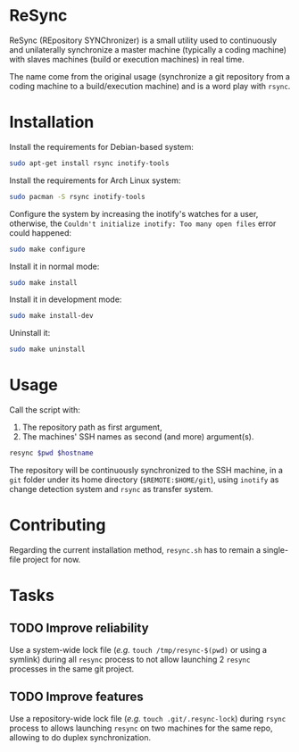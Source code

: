 * ReSync
:PROPERTIES:
:ID:       61ab545c-74f6-4054-90a2-c6d9001c5b5d
:END:

ReSync (REpository SYNChronizer) is a small utility used to continuously and
unilaterally synchronize a master machine (typically a coding machine) with
slaves machines (build or execution machines) in real time.

The name come from the original usage (synchronize a git repository from a
coding machine to a build/execution machine) and is a word play with =rsync=.

* Installation

Install the requirements for Debian-based system:

#+begin_src bash :eval never
sudo apt-get install rsync inotify-tools
#+end_src

Install the requirements for Arch Linux system:

#+begin_src bash :eval never
sudo pacman -S rsync inotify-tools
#+end_src

Configure the system by increasing the inotify's watches for a user, otherwise,
the =Couldn't initialize inotify: Too many open files= error could happened:

#+begin_src bash :results output silent
sudo make configure
#+end_src

Install it in normal mode:

#+begin_src bash :results output silent
sudo make install
#+end_src

Install it in development mode:

#+begin_src bash :results output silent
sudo make install-dev
#+end_src

Uninstall it:

#+begin_src bash :results output silent
sudo make uninstall
#+end_src

* Usage

Call the script with:
1. The repository path as first argument,
2. The machines' SSH names as second (and more) argument(s).

#+begin_src bash :results output silent :var pwd="/home/pierre/work/info/research/projects/screaming_channels/screaming_channels_utils" :var hostname="reaper"
resync $pwd $hostname
#+end_src

The repository will be continuously synchronized to the SSH machine, in a =git=
folder under its home directory (=$REMOTE:$HOME/git=), using =inotify= as
change detection system and =rsync= as transfer system.

* Contributing

Regarding the current installation method, =resync.sh= has to remain a
single-file project for now.

* Tasks

** TODO Improve reliability

Use a system-wide lock file (/e.g./ =touch /tmp/resync-$(pwd)= or using a
symlink) during all =resync= process to not allow launching 2 =resync=
processes in the same git project.

** TODO Improve features

Use a repository-wide lock file (/e.g./ =touch .git/.resync-lock=) during
=rsync= process to allows launching =resync= on two machines for the same repo,
allowing to do duplex synchronization.
